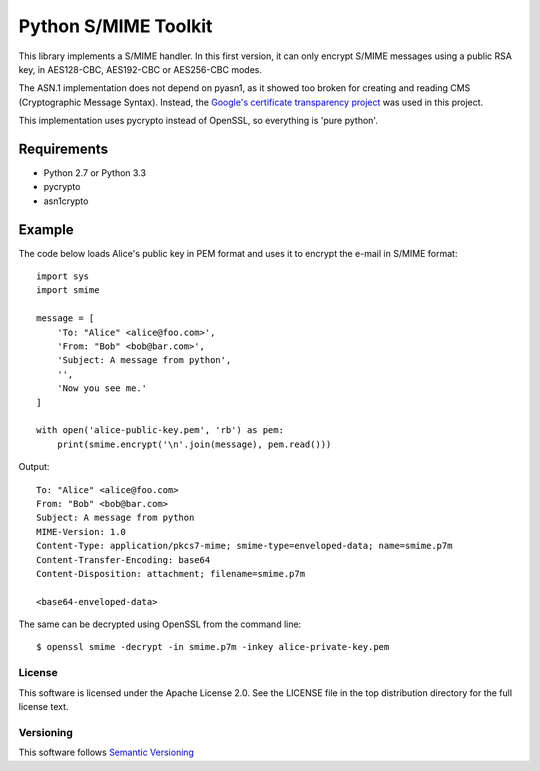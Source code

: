 =====================
Python S/MIME Toolkit
=====================

This library implements a S/MIME handler. In this first version, it can only
encrypt S/MIME messages using a public RSA key, in AES128-CBC, AES192-CBC or
AES256-CBC modes.

The ASN.1 implementation does not depend on pyasn1, as it showed too broken for
creating and reading CMS (Cryptographic Message Syntax). Instead, the
`Google's certificate transparency project`_ was used in this project.

This implementation uses pycrypto instead of OpenSSL, so everything is 'pure
python'.


Requirements
------------

* Python 2.7 or Python 3.3
* pycrypto
* asn1crypto


Example
-------

The code below loads Alice's public key in PEM format and uses it to encrypt
the e-mail in S/MIME format::

    import sys
    import smime

    message = [
        'To: "Alice" <alice@foo.com>',
        'From: "Bob" <bob@bar.com>',
        'Subject: A message from python',
        '',
        'Now you see me.'
    ]

    with open('alice-public-key.pem', 'rb') as pem:
        print(smime.encrypt('\n'.join(message), pem.read()))

Output::

    To: "Alice" <alice@foo.com>
    From: "Bob" <bob@bar.com>
    Subject: A message from python
    MIME-Version: 1.0
    Content-Type: application/pkcs7-mime; smime-type=enveloped-data; name=smime.p7m
    Content-Transfer-Encoding: base64
    Content-Disposition: attachment; filename=smime.p7m

    <base64-enveloped-data>

The same can be decrypted using OpenSSL from the command line::

    $ openssl smime -decrypt -in smime.p7m -inkey alice-private-key.pem


License
=======

This software is licensed under the Apache License 2.0. See the LICENSE file in
the top distribution directory for the full license text.


Versioning
==========

This software follows `Semantic Versioning`_


.. _Google's certificate transparency project: https://www.certificate-transparency.org/)
.. _Semantic Versioning: http://semver.org/
